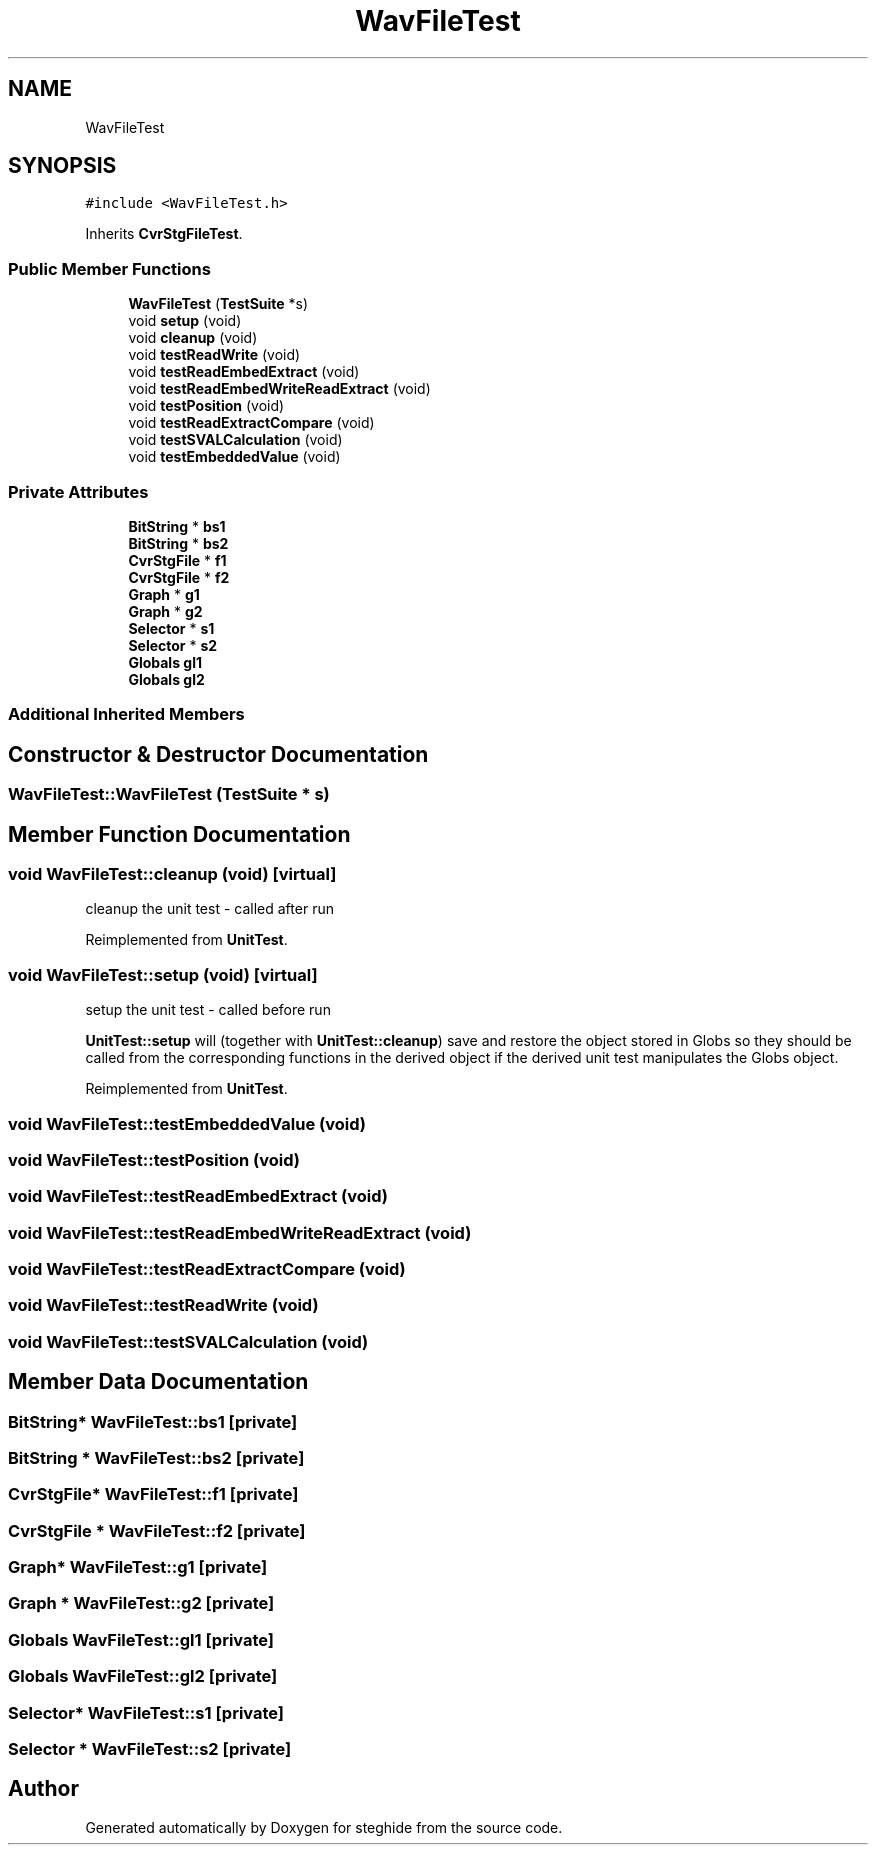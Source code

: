 .TH "WavFileTest" 3 "Thu Aug 17 2017" "Version 0.5.1" "steghide" \" -*- nroff -*-
.ad l
.nh
.SH NAME
WavFileTest
.SH SYNOPSIS
.br
.PP
.PP
\fC#include <WavFileTest\&.h>\fP
.PP
Inherits \fBCvrStgFileTest\fP\&.
.SS "Public Member Functions"

.in +1c
.ti -1c
.RI "\fBWavFileTest\fP (\fBTestSuite\fP *s)"
.br
.ti -1c
.RI "void \fBsetup\fP (void)"
.br
.ti -1c
.RI "void \fBcleanup\fP (void)"
.br
.ti -1c
.RI "void \fBtestReadWrite\fP (void)"
.br
.ti -1c
.RI "void \fBtestReadEmbedExtract\fP (void)"
.br
.ti -1c
.RI "void \fBtestReadEmbedWriteReadExtract\fP (void)"
.br
.ti -1c
.RI "void \fBtestPosition\fP (void)"
.br
.ti -1c
.RI "void \fBtestReadExtractCompare\fP (void)"
.br
.ti -1c
.RI "void \fBtestSVALCalculation\fP (void)"
.br
.ti -1c
.RI "void \fBtestEmbeddedValue\fP (void)"
.br
.in -1c
.SS "Private Attributes"

.in +1c
.ti -1c
.RI "\fBBitString\fP * \fBbs1\fP"
.br
.ti -1c
.RI "\fBBitString\fP * \fBbs2\fP"
.br
.ti -1c
.RI "\fBCvrStgFile\fP * \fBf1\fP"
.br
.ti -1c
.RI "\fBCvrStgFile\fP * \fBf2\fP"
.br
.ti -1c
.RI "\fBGraph\fP * \fBg1\fP"
.br
.ti -1c
.RI "\fBGraph\fP * \fBg2\fP"
.br
.ti -1c
.RI "\fBSelector\fP * \fBs1\fP"
.br
.ti -1c
.RI "\fBSelector\fP * \fBs2\fP"
.br
.ti -1c
.RI "\fBGlobals\fP \fBgl1\fP"
.br
.ti -1c
.RI "\fBGlobals\fP \fBgl2\fP"
.br
.in -1c
.SS "Additional Inherited Members"
.SH "Constructor & Destructor Documentation"
.PP 
.SS "WavFileTest::WavFileTest (\fBTestSuite\fP * s)"

.SH "Member Function Documentation"
.PP 
.SS "void WavFileTest::cleanup (void)\fC [virtual]\fP"
cleanup the unit test - called after run 
.PP
Reimplemented from \fBUnitTest\fP\&.
.SS "void WavFileTest::setup (void)\fC [virtual]\fP"
setup the unit test - called before run
.PP
\fBUnitTest::setup\fP will (together with \fBUnitTest::cleanup\fP) save and restore the object stored in Globs so they should be called from the corresponding functions in the derived object if the derived unit test manipulates the Globs object\&. 
.PP
Reimplemented from \fBUnitTest\fP\&.
.SS "void WavFileTest::testEmbeddedValue (void)"

.SS "void WavFileTest::testPosition (void)"

.SS "void WavFileTest::testReadEmbedExtract (void)"

.SS "void WavFileTest::testReadEmbedWriteReadExtract (void)"

.SS "void WavFileTest::testReadExtractCompare (void)"

.SS "void WavFileTest::testReadWrite (void)"

.SS "void WavFileTest::testSVALCalculation (void)"

.SH "Member Data Documentation"
.PP 
.SS "\fBBitString\fP* WavFileTest::bs1\fC [private]\fP"

.SS "\fBBitString\fP * WavFileTest::bs2\fC [private]\fP"

.SS "\fBCvrStgFile\fP* WavFileTest::f1\fC [private]\fP"

.SS "\fBCvrStgFile\fP * WavFileTest::f2\fC [private]\fP"

.SS "\fBGraph\fP* WavFileTest::g1\fC [private]\fP"

.SS "\fBGraph\fP * WavFileTest::g2\fC [private]\fP"

.SS "\fBGlobals\fP WavFileTest::gl1\fC [private]\fP"

.SS "\fBGlobals\fP WavFileTest::gl2\fC [private]\fP"

.SS "\fBSelector\fP* WavFileTest::s1\fC [private]\fP"

.SS "\fBSelector\fP * WavFileTest::s2\fC [private]\fP"


.SH "Author"
.PP 
Generated automatically by Doxygen for steghide from the source code\&.
